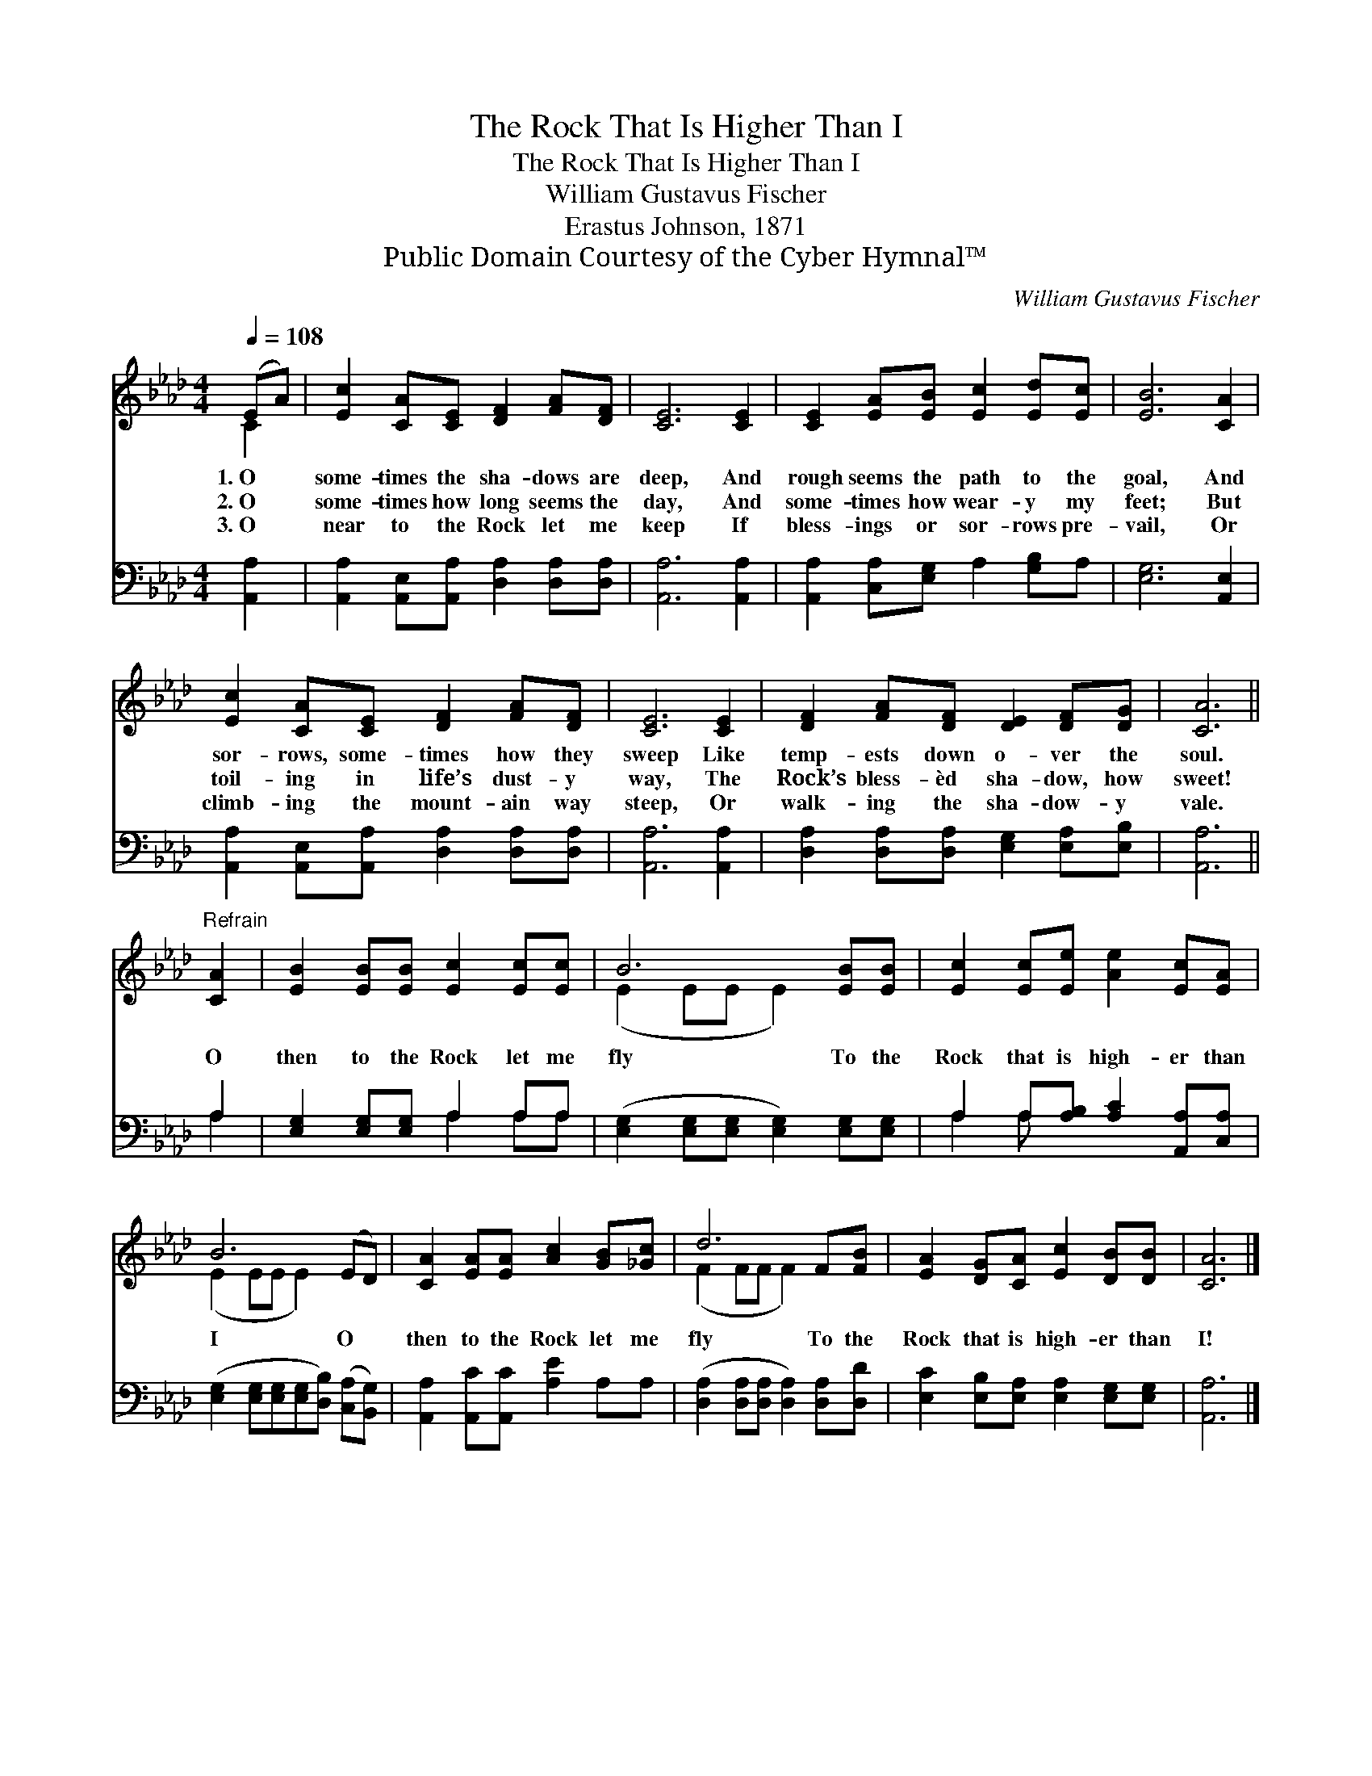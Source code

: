 X:1
T:The Rock That Is Higher Than I
T:The Rock That Is Higher Than I
T:William Gustavus Fischer
T:Erastus Johnson, 1871
T:Public Domain Courtesy of the Cyber Hymnal™
C:William Gustavus Fischer
Z:Public Domain
Z:Courtesy of the Cyber Hymnal™
%%score ( 1 2 ) ( 3 4 )
L:1/8
Q:1/4=108
M:4/4
K:Ab
V:1 treble 
V:2 treble 
V:3 bass 
V:4 bass 
V:1
 (EA) | [Ec]2 [CA][CE] [DF]2 [FA][DF] | [CE]6 [CE]2 | [CE]2 [EA][EB] [Ec]2 [Ed][Ec] | [EB]6 [CA]2 | %5
w: 1.~O *|some- times the sha- dows are|deep, And|rough seems the path to the|goal, And|
w: 2.~O *|some- times how long seems the|day, And|some- times how wear- y my|feet; But|
w: 3.~O *|near to the Rock let me|keep If|bless- ings or sor- rows pre-|vail, Or|
 [Ec]2 [CA][CE] [DF]2 [FA][DF] | [CE]6 [CE]2 | [DF]2 [FA][DF] [DE]2 [DF][DG] | [CA]6 || %9
w: sor- rows, some- times how they|sweep Like|temp- ests down o- ver the|soul.|
w: toil- ing in life’s dust- y|way, The|Rock’s bless- èd sha- dow, how|sweet!|
w: climb- ing the mount- ain way|steep, Or|walk- ing the sha- dow- y|vale.|
"^Refrain" [CA]2 | [EB]2 [EB][EB] [Ec]2 [Ec][Ec] | B6 [EB][EB] | [Ec]2 [Ec][Ee] [Ae]2 [Ec][EA] | %13
w: ||||
w: O|then to the Rock let me|fly To the|Rock that is high- er than|
w: ||||
 B6 (ED) | [CA]2 [EA][EA] [Ac]2 [GB][_Gc] | d6 F[FB] | [EA]2 [DG][CA] [Ec]2 [DB][DB] | [CA]6 |] %18
w: |||||
w: I O *|then to the Rock let me|fly To the|Rock that is high- er than|I!|
w: |||||
V:2
 C2 | x8 | x8 | x8 | x8 | x8 | x8 | x8 | x6 || x2 | x8 | (E2 EE E2) x2 | x8 | (E2 EE E2) x2 | x8 | %15
 (F2 FF F2) x2 | x8 | x6 |] %18
V:3
 [A,,A,]2 | [A,,A,]2 [A,,E,][A,,A,] [D,A,]2 [D,A,][D,A,] | [A,,A,]6 [A,,A,]2 | %3
 [A,,A,]2 [C,A,][E,G,] A,2 [G,B,]A, | [E,G,]6 [A,,E,]2 | %5
 [A,,A,]2 [A,,E,][A,,A,] [D,A,]2 [D,A,][D,A,] | [A,,A,]6 [A,,A,]2 | %7
 [D,A,]2 [D,A,][D,A,] [E,G,]2 [E,A,][E,B,] | [A,,A,]6 || A,2 | [E,G,]2 [E,G,][E,G,] A,2 A,A, | %11
 ([E,G,]2 [E,G,][E,G,] [E,G,]2) [E,G,][E,G,] | A,2 A,[A,B,] [A,C]2 [A,,A,][C,A,] | %13
 ([E,G,]2 [E,G,][E,G,][E,G,][D,B,]) ([C,A,][B,,G,]) | [A,,A,]2 [A,,C][A,,C] [A,E]2 A,A, | %15
 ([D,A,]2 [D,A,][D,A,] [D,A,]2) [D,A,][D,D] | [E,C]2 [E,B,][E,A,] [E,A,]2 [E,G,][E,G,] | %17
 [A,,A,]6 |] %18
V:4
 x2 | x8 | x8 | x8 | x8 | x8 | x8 | x8 | x6 || A,2 | x4 A,2 A,A, | x8 | A,2 A, x5 | x8 | x8 | x8 | %16
 x8 | x6 |] %18

